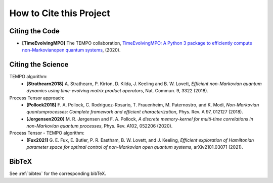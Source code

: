 How to Cite this Project
========================

Citing the Code
---------------

- **[TimeEvolvingMPO]** The TEMPO collaboration, `TimeEvolvingMPO: A Python 3
  package to efficiently compute non-Markovianopen quantum systems
  <https://github.com/tempoCollaboration/TimeEvolvingMPO>`_, (2020).


Citing the Science
------------------

TEMPO algorithm:
  - **[Strathearn2018]** A. Strathearn, P. Kirton, D. Kilda, J. Keeling and
    B. W. Lovett,  *Efficient non-Markovian quantum dynamics using
    time-evolving matrix product operators*, Nat. Commun. 9, 3322 (2018).

Process Tensor approach:
  - **[Pollock2018]** F.  A.  Pollock,  C.  Rodriguez-Rosario,  T.  Frauenheim,
    M. Paternostro, and K. Modi, *Non-Markovian quantumprocesses: Complete
    framework and efficient characterization*, Phys. Rev. A 97, 012127 (2018).
  - **[Jorgensen2020]** M. R. Jørgensen and F. A. Pollock, *A discrete
    memory-kernel for multi-time correlations in non-Markovian quantum
    processes*, Phys. Rev. A102, 052206 (2020).

Process Tensor - TEMPO algorithm:
  - **[Fux2021]** G. E. Fux, E. Butler, P. R. Eastham, B. W. Lovett, and
    J. Keeling, *Efficient exploration of Hamiltonian parameter space for
    optimal control of non-Markovian open quantum systems*, arXiv2101.03071
    (2021).

BibTeX
------

See :ref:`bibtex` for the corresponding bibTeX.
